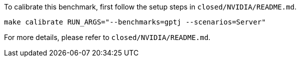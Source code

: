 To calibrate this benchmark, first follow the setup steps in `closed/NVIDIA/README.md`.

```
make calibrate RUN_ARGS="--benchmarks=gptj --scenarios=Server"
```

For more details, please refer to `closed/NVIDIA/README.md`.
